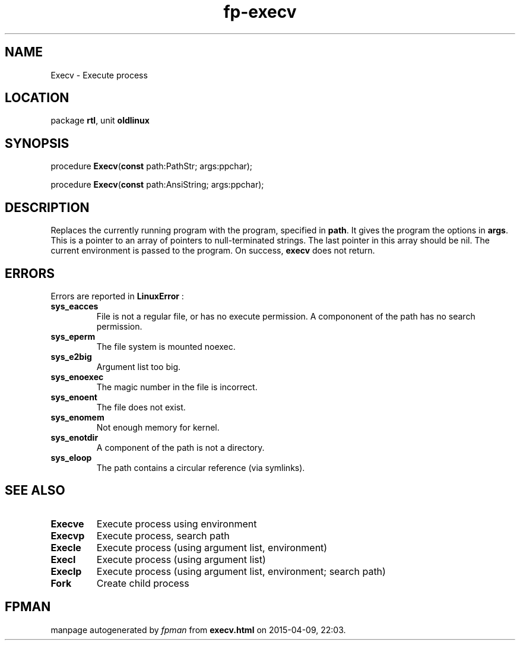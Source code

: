 .\" file autogenerated by fpman
.TH "fp-execv" 3 "2014-03-14" "fpman" "Free Pascal Programmer's Manual"
.SH NAME
Execv - Execute process
.SH LOCATION
package \fBrtl\fR, unit \fBoldlinux\fR
.SH SYNOPSIS
procedure \fBExecv\fR(\fBconst\fR path:PathStr; args:ppchar);

procedure \fBExecv\fR(\fBconst\fR path:AnsiString; args:ppchar);
.SH DESCRIPTION
Replaces the currently running program with the program, specified in \fBpath\fR. It gives the program the options in \fBargs\fR. This is a pointer to an array of pointers to null-terminated strings. The last pointer in this array should be nil. The current environment is passed to the program. On success, \fBexecv\fR does not return.


.SH ERRORS
Errors are reported in \fBLinuxError\fR :

.TP
.B sys_eacces
File is not a regular file, or has no execute permission. A compononent of the path has no search permission.
.TP
.B sys_eperm
The file system is mounted noexec.
.TP
.B sys_e2big
Argument list too big.
.TP
.B sys_enoexec
The magic number in the file is incorrect.
.TP
.B sys_enoent
The file does not exist.
.TP
.B sys_enomem
Not enough memory for kernel.
.TP
.B sys_enotdir
A component of the path is not a directory.
.TP
.B sys_eloop
The path contains a circular reference (via symlinks).

.SH SEE ALSO
.TP
.B Execve
Execute process using environment
.TP
.B Execvp
Execute process, search path
.TP
.B Execle
Execute process (using argument list, environment)
.TP
.B Execl
Execute process (using argument list)
.TP
.B Execlp
Execute process (using argument list, environment; search path)
.TP
.B Fork
Create child process

.SH FPMAN
manpage autogenerated by \fIfpman\fR from \fBexecv.html\fR on 2015-04-09, 22:03.

